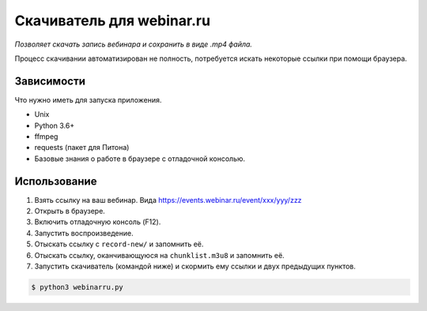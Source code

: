 Скачиватель для webinar.ru
==========================

*Позволяет скачать запись вебинара и сохранить в виде .mp4 файла.*

Процесс скачивании автоматизирован не полность, потребуется искать
некоторые ссылки при помощи браузера.

Зависимости
-----------

Что нужно иметь для запуска приложения.

* Unix
* Python 3.6+
* ffmpeg
* requests (пакет для Питона)
* Базовые знания о работе в браузере с отладочной консолью.


Использование
-------------

1. Взять ссылку на ваш вебинар. Вида https://events.webinar.ru/event/xxx/yyy/zzz
2. Открыть в браузере.
3. Включить отладочную консоль (F12).
4. Запустить воспроизведение.
5. Отыскать ссылку с ``record-new/`` и запомнить её.
6. Отыскать ссылку, оканчивающуюся на ``chunklist.m3u8`` и запомнить её.
7. Запустить скачиватель (командой ниже) и скормить ему ссылки и двух предыдущих пунктов.

.. code-block:: bash

    $ python3 webinarru.py
